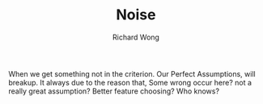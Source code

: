 # -*- mode: org -*-
# Last modified: <2013-04-15 15:16:51 Monday by richard>
#+STARTUP: showall
#+LaTeX_CLASS: chinese-export
#+TODO: TODO(t) UNDERGOING(u) | DONE(d) CANCELED(c)
#+TITLE:   Noise
#+AUTHOR: Richard Wong

When we get something not in the criterion. Our Perfect Assumptions,
will breakup. 
It always due to the reason that, Some wrong occur here? not a really
great assumption? Better feature choosing? Who knows?

